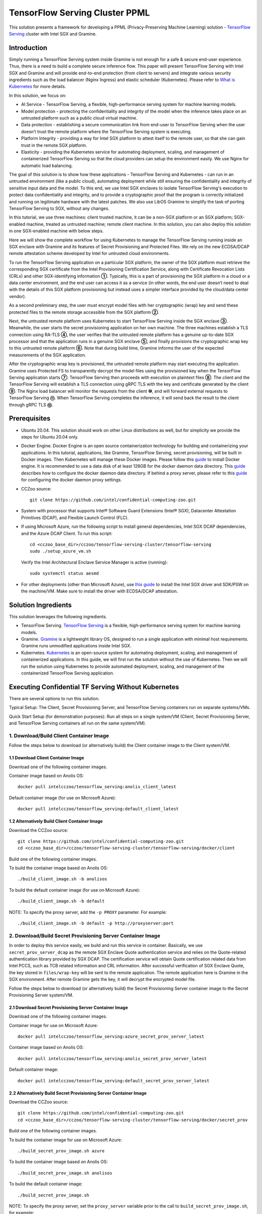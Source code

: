===============================
TensorFlow Serving Cluster PPML 
===============================

This solution presents a framework for developing a PPML (Privacy-Preserving
Machine Learning) solution - `TensorFlow Serving <https://www.tensorflow.org/tfx/guide/serving>`__
cluster with Intel SGX and Gramine.

Introduction
------------

Simply running a TensorFlow Serving system inside Gramine is not enough for a
safe & secure end-user experience. Thus, there is a need to build a complete
secure inference flow. This paper will present TensorFlow Serving with Intel
SGX and Gramine and will provide end-to-end protection (from client to servers)
and integrate various security ingredients such as the load balancer (Nginx
Ingress) and elastic scheduler (Kubernetes). Please refer to `What is Kubernetes
<https://www.redhat.com/en/topics/containers/what-is-kubernetes>`__ for more
details.

.. image:: ./img/NGINX-Ingress-Controller.svg
   :target: ./img/NGINX-Ingress-Controller.svg
   :scale: 80 %
   :alt: Figure: Nginx Ingress controller

In this solution, we focus on:

- AI Service - TensorFlow Serving, a flexible, high-performance serving system
  for machine learning models.
- Model protection - protecting the confidentiality and integrity of the model
  when the inference takes place on an untrusted platform such as a public cloud
  virtual machine.
- Data protection - establishing a secure communication link from end-user to
  TensorFlow Serving when the user doesn’t trust the remote platform where the
  TensorFlow Serving system is executing.
- Platform Integrity - providing a way for Intel SGX platform to attest itself
  to the remote user, so that she can gain trust in the remote SGX platform.
- Elasticity - providing the Kubernetes service for automating deployment,
  scaling, and management of containerized TensorFlow Serving so that the cloud
  providers can setup the environment easily. We use Nginx for automatic load
  balancing.

The goal of this solution is to show how these applications - TensorFlow Serving
and Kubernetes - can run in an untrusted environment (like a public cloud),
automating deployment while still ensuring the confidentiality and integrity of
sensitive input data and the model. To this end, we use Intel SGX enclaves to
isolate TensorFlow Serving's execution to protect data confidentiality and
integrity, and to provide a cryptographic proof that the program is correctly
initialized and running on legitimate hardware with the latest patches. We also
use LibOS Gramine to simplify the task of porting TensorFlow Serving to SGX, without
any changes.

.. image:: ./img/Gramine_TF_Serving_Flow.svg
   :target: ./img/Gramine_TF_Serving_Flow.svg
   :alt: Figure: TensorFlow Serving Flow

In this tutorial, we use three machines: client trusted machine, it can be a non-SGX
platform or an SGX platform; SGX-enabled machine, treated as untrusted machine;
remote client machine. In this solution, you can also deploy this solution in one SGX-enabled machine
with below steps.

Here we will show the complete workflow for using Kubernetes to manage the
TensorFlow Serving running inside an SGX enclave with Gramine and its features
of Secret Provisioning and Protected Files.
We rely on the new ECDSA/DCAP remote attestation scheme developed by Intel for
untrusted cloud environments.

To run the TensorFlow Serving application on a particular SGX platform, the owner
of the SGX platform must retrieve the corresponding SGX certificate from the Intel
Provisioning Certification Service, along with Certificate Revocation Lists (CRLs)
and other SGX-identifying information **①**. Typically, this is a part of provisioning
the SGX platform in a cloud or a data center environment, and the end user can
access it as a service (in other words, the end user doesn’t need to deal with
the details of this SGX platform provisioning but instead uses a simpler interface
provided by the cloud/data center vendor).

As a second preliminary step, the user must encrypt model files with her cryptographic
(wrap) key and send these protected files to the remote storage accessible from
the SGX platform **②**.

Next, the untrusted remote platform uses Kubernetes to start TensorFlow Serving
inside the SGX enclave **③**. Meanwhile, the user starts the secret provisioning
application on her own machine. The three machines establish a TLS connection using
RA-TLS **④**, the user verifies that the untrusted remote platform has a genuine
up-to-date SGX processor and that the application runs in a genuine SGX enclave
**⑤**, and finally provisions the cryptographic wrap key to this untrusted remote
platform **⑥**. Note that during build time, Gramine informs the user of the
expected measurements of the SGX application.

After the cryptographic wrap key is provisioned, the untrusted remote platform may
start executing the application. Gramine uses Protected FS to transparently
decrypt the model files using the provisioned key when the TensorFlow Serving
application starts **⑦**. TensorFlow Serving then proceeds with execution on
plaintext files **⑧**. The client and the TensorFlow Serving will establish a
TLS connection using gRPC TLS with the key and certificate generated by the
client **⑨**. The Nginx load balancer will monitor the requests from the client
**⑩**, and will forward external requests to TensorFlow Serving **⑪**.
When TensorFlow Serving completes the inference, it will send back the result to
the client through gRPC TLS **⑫**.

Prerequisites
-------------

- Ubuntu 20.04. This solution should work on other Linux distributions as well,
  but for simplicity we provide the steps for Ubuntu 20.04 only.

- Docker Engine. Docker Engine is an open source containerization technology for
  building and containerizing your applications. In this tutorial, applications,
  like Gramine, TensorFlow Serving, secret provisioning, will be built in Docker
  images. Then Kubernetes will manage these Docker images.
  Please follow this `guide <https://docs.docker.com/engine/install/ubuntu/#install-using-the-convenience-script>`__
  to install Docker engine. It is recommended to use a data disk of at least 128GB for the docker daemon data directory. This `guide <https://docs.docker.com/config/daemon/#daemon-data-directory>`_ describes how to configure the docker daemon data directory. If behind a proxy server, please refer to this `guide <https://docs.docker.com/config/daemon/systemd/>`_ for configuring the docker daemon proxy settings.

- CCZoo source::

   git clone https://github.com/intel/confidential-computing-zoo.git
   
- System with processor that supports Intel® Software Guard Extensions (Intel® SGX), Datacenter Attestation Primitives (DCAP), and Flexible Launch Control (FLC).

- If using Microsoft Azure, run the following script to install general dependencies, Intel SGX DCAP dependencies, and the Azure DCAP Client. To run this script::

   cd <cczoo_base_dir>/cczoo/tensorflow-serving-cluster/tensorflow-serving
   sudo ./setup_azure_vm.sh

  Verify the Intel Architectural Enclave Service Manager is active (running)::
  
   sudo systemctl status aesmd

- For other deployments (other than Microsoft Azure), use `this guide <https://download.01.org/intel-sgx/sgx-linux/2.10/docs/Intel_SGX_Installation_Guide_Linux_2.10_Open_Source.pdf>`__
  to install the Intel SGX driver and SDK/PSW on the machine/VM. Make sure to install the driver
  with ECDSA/DCAP attestation.
  

Solution Ingredients
--------------------
This solution leverages the following ingredients.

- TensorFlow Serving. `TensorFlow Serving <https://www.TensorFlow.org/tfx/guide/serving>`__
  is a flexible, high-performance serving system for machine learning models.
- Gramine. `Gramine <https://gramine.readthedocs.io>`__ is a lightweight library OS, designed to run a single application with minimal host requirements. Gramine runs unmodified applications inside Intel SGX.
- Kubernetes. `Kubernetes <https://kubernetes.io/docs/concepts/overview/what-is-kubernetes/>`__
  is an open-source system for automating deployment, scaling, and management of
  containerized applications. In this guide, we will first run the solution without the use of Kubernetes. Then we will run the solution using Kubernetes to provide automated deployment, scaling, and management of the containerized TensorFlow Serving application.

.. _without_k8s:
Executing Confidential TF Serving Without Kubernetes
----------------------------------------------------
There are several options to run this solution.

Typical Setup: The Client, Secret Provisioning Server, and TensorFlow Serving containers run on separate systems/VMs.

Quick Start Setup (for demonstration purposes): Run all steps on a single system/VM (Client, Secret Provisioning Server, and TensorFlow Serving containers all run on the same system/VM).

1. Download/Build Client Container Image
~~~~~~~~~~~~~~~~~~~~~~~~~~~~~~~~~~~~~~~~
Follow the steps below to download (or alternatively build) the Client container image to the Client system/VM.

1.1 Download Client Container Image
^^^^^^^^^^^^^^^^^^^^^^^^^^^^^^^^^^^
Download one of the following container images.

Container image based on Anolis OS::

   docker pull intelcczoo/tensorflow_serving:anolis_client_latest

Default container image (for use on Microsoft Azure)::

   docker pull intelcczoo/tensorflow_serving:default_client_latest


1.2 Alternatively Build Client Container Image
^^^^^^^^^^^^^^^^^^^^^^^^^^^^^^^^^^^^^^^^^^^^^^
Download the CCZoo source::

    git clone https://github.com/intel/confidential-computing-zoo.git
    cd <cczoo_base_dir>/cczoo/tensorflow-serving-cluster/tensorflow-serving/docker/client

Build one of the following container images.

To build the container image based on Anolis OS::

    ./build_client_image.sh -b anolisos

To build the default container image (for use on Microsoft Azure)::

    ./build_client_image.sh -b default

NOTE: To specify the proxy server, add the ``-p PROXY`` parameter. For example::

    ./build_client_image.sh -b default -p http://proxyserver:port


2. Download/Build Secret Provisioning Server Container Image
~~~~~~~~~~~~~~~~~~~~~~~~~~~~~~~~~~~~~~~~~~~~~~~~~~~~~~~~~~~~
In order to deploy this service easily, we build and run this service in container.
Basically, we use ``secret_prov_server_dcap`` as the remote SGX Enclave Quote
authentication service and relies on the Quote-related authentication library
provided by SGX DCAP. The certification service will obtain Quote certification
related data from Intel PCCS, such as TCB related information and CRL information.
After successful verification of SGX Enclave Quote, the key stored in ``files/wrap-key``
will be sent to the remote application.
The remote application here is Gramine in the SGX environment.
After remote Gramine gets the key, it will decrypt the encrypted model file.

Follow the steps below to download (or alternatively build) the Secret Provisioning Server container image to the Secret Provisioning Server system/VM.

2.1 Download Secret Provisioning Server Container Image
^^^^^^^^^^^^^^^^^^^^^^^^^^^^^^^^^^^^^^^^^^^^^^^^^^^^^^^
Download one of the following container images.

Container image for use on Microsoft Azure::

   docker pull intelcczoo/tensorflow_serving:azure_secret_prov_server_latest
      
Container image based on Anolis OS::

   docker pull intelcczoo/tensorflow_serving:anolis_secret_prov_server_latest

Default container image::

   docker pull intelcczoo/tensorflow_serving:default_secret_prov_server_latest


2.2 Alternatively Build Secret Provisioning Server Container Image
^^^^^^^^^^^^^^^^^^^^^^^^^^^^^^^^^^^^^^^^^^^^^^^^^^^^^^^^^^^^^^^^^^
Download the CCZoo source::

   git clone https://github.com/intel/confidential-computing-zoo.git
   cd <cczoo_base_dir>/cczoo/tensorflow-serving-cluster/tensorflow-serving/docker/secret_prov

Build one of the following container images.

To build the container image for use on Microsoft Azure::

   ./build_secret_prov_image.sh azure
   
To build the container image based on Anolis OS::

   ./build_secret_prov_image.sh anolisos

To build the default container image::

   ./build_secret_prov_image.sh

NOTE: To specify the proxy server, set the ``proxy_server`` variable prior to the call to ``build_secret_prov_image.sh``, for example::

   proxy_server="http://proxyserver:port" ./build_secret_prov_image.sh


3. Download/Build TensorFlow Serving Container Image
~~~~~~~~~~~~~~~~~~~~~~~~~~~~~~~~~~~~~~~~~~~~~~~~~~~~
Follow the steps below to download (or alternatively build) the TensorFlow Serving container image to the TensorFlow Serving system/VM.

3.1 Download TensorFlow Serving Container Image
^^^^^^^^^^^^^^^^^^^^^^^^^^^^^^^^^^^^^^^^^^^^^^^
Download one of the following container images.

Container image for use on Microsoft Azure::

   docker pull intelcczoo/tensorflow_serving:azure_tensorflow_serving_latest
      
Container image based on Anolis OS::

   docker pull intelcczoo/tensorflow_serving:anolis_tensorflow_serving_latest

Default container image::

   docker pull intelcczoo/tensorflow_serving:default_tensorflow_serving_latest


3.2 Alternatively Build TensorFlow Serving Container Image
^^^^^^^^^^^^^^^^^^^^^^^^^^^^^^^^^^^^^^^^^^^^^^^^^^^^^^^^^^
Download the CCZoo source::

   git clone https://github.com/intel/confidential-computing-zoo.git
   cd <cczoo_base_dir>/cczoo/tensorflow-serving-cluster/tensorflow-serving/docker/tf_serving
   
To build the container image for use on Microsoft Azure::
   
   ./build_gramine_tf_serving_image.sh azure
      
To build the container image based on Anolis OS::

   ./build_gramine_tf_serving_image.sh anolisos

To build the default container image::

   ./build_gramine_tf_serving_image.sh

NOTE: To specify the proxy server, set the ``proxy_server`` variable prior to the call to ``build_gramine_tf_serving_image.sh``, for example::

   proxy_server="http://proxyserver:port" ./build_gramine_tf_serving_image.sh


3.2.1 TensorFlow Serving Container Build Explained
^^^^^^^^^^^^^^^^^^^^^^^^^^^^^^^^^^^^^^^^^^^^^^^^^^
This section describes what is included in the TensorFlow Serving container build. Note that no specific customizations are required to build the reference TensorFlow Serving container.  

The gramine_tf_serving dockerfile includes the following install items:

- Install basic dependencies for source code build.
- Install TensorFlow Serving.
- Install LibOS - Gramine.
- Copy files from host to built container.

The files copied from host to container include:

- Makefile. Used to compile TensorFlow with Gramine.
- sgx_default_qcnl.conf. If needed, replace the PCCS url provided by the public cloud service being used.
- tf_serving_entrypoint.sh. The script that is executed when container is started.
- tensorflow_model_server.manifest.template. The TensorFlow Serving configuration template used by Gramine.

Gramine supports SGX RA-TLS function, it can be enabled by configuration parameters in the Gramine template file::

   sgx.remote_attestation = true
   loader.env.LD_PRELOAD = "libsecret_prov_attest.so"
   loader.env.SECRET_PROVISION_CONSTRUCTOR = "1"
   loader.env.SECRET_PROVISION_SET_KEY = "default"
   loader.env.SECRET_PROVISION_CA_CHAIN_PATH = "ssl/ca.crt"
   loader.env.SECRET_PROVISION_SERVERS = "attestation.service.com:4433"
   sgx.trusted_files = [
     ...
     "file:libsecret_prov_attest.so",
     "file:ssl/ca.crt",
     ...
   ]

``SECRET_PROVISION_CONSTRUCTOR`` is set to true to initialize the RA-TLS session and retrieve the secret before the application starts.

``SECRET_PROVISION_SET_KEY`` is the name of the key that will be provisioned into the Gramine enclave as the secret.

``SECRET_PROVISION_CA_CHAIN_PATH`` is the path to the CA chain of certificates to verify the server.

``SECRET_PROVISION_SERVERS`` is the server names with ports to connect to for secret provisioning.

The Gramine template file contains parameters to allow for mounting files that are encrypted on disk and transparently decrypted when accessed by Gramine or by application running inside Gramine::

  fs.mounts = [
    ...
    { path = "/models/resnet50-v15-fp32/1/saved_model.pb", uri = "file:models/resnet50-v15-fp32/1/saved_model.pb", type = "encrypted" },
    { path = "/ssl.cfg", uri = "file:ssl.cfg", type = "encrypted" }
    ...
  ]

For more syntax used in the manifest template, please refer to `Gramine Manifest syntax <https://github.com/gramineproject/gramine/blob/master/Documentation/manifest-syntax.rst>`__.


4. Obtain the TensorFlow Serving Container SGX Measurements
~~~~~~~~~~~~~~~~~~~~~~~~~~~~~~~~~~~~~~~~~~~~~~~~~~~~~~~~~~~
The TensorFlow Serving container SGX measurements are used by the Secret Provisioning Server container to verify the TensorFlow Serving enclave identity (mr_enclave) and signing identity (mr_signer).

On the system with an already built TensorFlow Serving container image, get the image ID, then use the script as described below to retrieve the mr_enclave and mr_signer values::

   $ cd <cczoo_base_dir>/cczoo/tensorflow-serving-cluster/tensorflow-serving/docker/tf_serving
   $ docker images
   $ ./get_image_enclave_mr.sh <gramine_tf_serving_image_id>
    mr_enclave:  39b02dbf3cd6d6c68eb227a5da019c3721162085116a614ab4be0d1f81199d8f
    mr_signer:   ae483edd52e38b2ef67f3962b75ad47f987db8d3a42d0cd1ca7b6ee4c7035a6e
    isv_prod_id: 0
    isv_svn:     0


5. Update Expected TF Serving Container SGX Measurements for the Secret Provisioning Server
~~~~~~~~~~~~~~~~~~~~~~~~~~~~~~~~~~~~~~~~~~~~~~~~~~~~~~~~~~~~~~~~~~~~~~~~~~~~~~~~~~~~~~~~~~~
On the Secret Provisioning Server system/VM, modify ``<cczoo_base_dir>/cczoo/tensorflow-serving-cluster/tensorflow-serving/docker/secret_prov/patches/secret_prov_pf/ra_config.json`` with the TensorFlow Serving container measurements from the previous section. Do not copy and paste the following example values. Use the actual mr_enclave values from your TensorFlow Serving container(s). To support multiple TensorFlow Serving containers, the measurements for each container must be added as separate items in the "mrs" array::

   {
       "verify_mr_enclave" : "on",
       "verify_mr_signer" : "on",
       "verify_isv_prod_id" : "on",
       "verify_isv_svn" : "on",
       "mrs": [
           {
               "mr_enclave" : "39b02dbf3cd6d6c68eb227a5da019c3721162085116a614ab4be0d1f81199d8f",
               "mr_signer" : "ae483edd52e38b2ef67f3962b75ad47f987db8d3a42d0cd1ca7b6ee4c7035a6e",
               "isv_prod_id" : "0",
               "isv_svn" : "0"
           }
       ]
   }


6. Run Secret Provisioning Server Container
~~~~~~~~~~~~~~~~~~~~~~~~~~~~~~~~~~~~~~~~~~~

Run the Secret Provisioning Server container.

Change directories::

   cd <cczoo_base_dir>/cczoo/tensorflow-serving-cluster/tensorflow-serving/docker/secret_prov

For use on Microsoft Azure (making sure to specify the ``azure``-specific container tag)::
  
   ./run_secret_prov.sh -i tensorflow_serving:<azure_secret_prov_server_tag> -r <absolute path to patches/secret_prov_pf/ra_config.json> -b https://sharedcus.cus.attest.azure.net
   
For Anolis OS deployments (making sure to specify the ``anolis``-specific container tag)::

   ./run_secret_prov.sh -i tensorflow_serving:<anolis_secret_prov_server_tag> -r <absolute path to patches/secret_prov_pf/ra_config.json> -a pccs.service.com:ip_addr

For other cloud deployments (making sure to specify the ``default``-specific container tag)::

   ./run_secret_prov.sh -i tensorflow_serving:<default_secret_prov_server_tag> -r <absolute path to patches/secret_prov_pf/ra_config.json> -a pccs.service.com:ip_addr

*Note*:
   1. ``ip_addr`` is the host machine where your PCCS service is installed.
   2. ``secret provisioning server`` will start port ``4433`` and monitor request. Under public cloud instance, please make sure the port ``4433`` is enabled to access.
   3. Under cloud SGX environment (except for Microsoft Azure), if CSP provides their own PCCS server, please replace the PCCS URL in ``sgx_default_qcnl.conf`` with the one provided by CSP. You can start the secret provisioning server::
      
      ./run_secret_prov.sh -i tensorflow_serving:<secret_prov_server_tag> -r <absolute path to patches/secret_prov_pf/ra_config.json> 

To check the Secret Provisioning Server logs::

   docker ps -a
   docker logs <secret_prov_server_container_id>

Get the Secret Provisioning Server container's IP address, which will be used when starting the TensorFlow Serving service in a later step::

   docker ps -a
   docker inspect -f '{{range .NetworkSettings.Networks}}{{.IPAddress}}{{end}}' <secret_prov_server_container_id>
   

7. Prepare ML Model and SSL/TLS Certificates
~~~~~~~~~~~~~~~~~~~~~~~~~~~~~~~~~~~~~~~~~~~~
The steps in this section can be performed on any system. The encrypted model is copied to the TensorFlow Serving system/VM.

7.1 Prepare Model
^^^^^^^^^^^^^^^^^^
We use ResNet50 model with FP32 precision for TensorFlow Serving to the inference.
First, use ``download_model.sh`` to download the pre-trained model file. It will
generate the directory ``models/resnet50-v15-fp32`` in current directory::

   cd <cczoo_base_dir>/cczoo/tensorflow-serving-cluster/tensorflow-serving/docker/client
   ./download_model.sh

The model file will be downloaded to ``models/resnet50-v15-fp32``. 
Then use ``model_graph_to_saved_model.py`` to convert the pre-trained model to SavedModel::

   pip3 install -r requirements.txt
   python3 ./model_graph_to_saved_model.py --import_path `pwd -P`/models/resnet50-v15-fp32/resnet50-v15-fp32.pb --export_dir  `pwd -P`/models/resnet50-v15-fp32 --model_version 1 --inputs input --outputs  predict

Confirm that the converted model file appears under::

   models/resnet50-v15-fp32/1/saved_model.pb

7.2 Create SSL/TLS Certificate
^^^^^^^^^^^^^^^^^^^^^^^^^^^^^^
We choose gRPC SSL/TLS and create the SSL/TLS Keys and certificates by setting
TensorFlow Serving domain name to establish a communication link between client
and TensorFlow Serving.

For ensuring security of the data being transferred between a client and server, SSL/TLS can be implemented with either two-way TLS authentication (mutual TLS authentication) or one-way TLS authentication.

Select either two-way SSL/TLS authentication or one-way SSL/TLS authentication.

To use two-way SSL/TLS authentication (server and client verify each other)::

      service_domain_name=grpc.tf-serving.service.com
      client_domain_name=client.tf-serving.service.com
      ./generate_twoway_ssl_config.sh ${service_domain_name} ${client_domain_name}

``generate_twoway_ssl_config.sh`` will generate the directory 
``ssl_configure`` which includes ``server/*.pem``, ``client/*.pem``, 
``ca_*.pem`` and ``ssl.cfg``.
``client/*.pem`` and ``ca_cert.pem`` will be used by the remote client 
and ``ssl.cfg`` will be used by TensorFlow Serving.

Alternatively, to use one-way SSL/TLS authentication (client verifies server)::

      service_domain_name=grpc.tf-serving.service.com
      ./generate_oneway_ssl_config.sh ${service_domain_name}

``generate_oneway_ssl_config.sh`` will generate the directory 
``ssl_configure`` which includes ``server/*.pem`` and ``ssl.cfg``.
``server/cert.pem`` will be used by the remote client and ``ssl.cfg`` 
will be used by TensorFlow Serving.

7.3 Encrypt Model and SSL/TLS Certificate
^^^^^^^^^^^^^^^^^^^^^^^^^^^^^^^^^^^^^^^^^
Starting from Intel SGX SDK v1.9, SGX SDK provides the function of secure file
I/O operations. This function is provided by a component of the SGX SDK called
Protect File System Library, which enables safely I/O operations in the Enclave.

It guarantees below items.

- Integrity of user data. All user data are read from disk and then decrypted with
  MAC (Message Authentication Code) verified to detect any data tampering.

- Matching of file name. When opening an existing file, the metadata of the to-be-opened
  file will be checked to ensure that the name of the file when created is the
  same as the name given to the open operation.

- Confidentiality of user data. All user data is encrypted and then written to
  disk to prevent any data leakage.

For more details, please refer to `Understanding SGX Protected File System <https://www.tatetian.io/2017/01/15/understanding-sgx-protected-file-system/?spm=a2c4g.11186623.0.0.31165b783zw77C>`__.

In our solution, we use a tool named ``gramine-sgx-pf-crypt`` provided by the LibOS
Gramine for secure file I/O operations based on the SGX SDK, which can be used to
encrypt and decrypt files. In the template configuration file provided by Gramine,
the configuration option "sgx.protected_files.file_mode=file_name" is given, which
specifies the files to be protected by encryption.

When TensorFlow Serving loads the model, the path to load the model is ``models/resnet50-v15-fp32/1/saved_model.pb``,
and the encryption key is located in ``files/wrap-key``. You can also customize the
128-bit password. According to the file path matching principle, the file path must
be consistent with the one used during encryption.

Encrypt the model file::

   mkdir -p plaintext/
   mv models/resnet50-v15-fp32/1/saved_model.pb plaintext/
   LD_LIBRARY_PATH=./libs ./gramine-sgx-pf-crypt encrypt -w files/wrap-key -i  plaintext/saved_model.pb -o  models/resnet50-v15-fp32/1/saved_model.pb
   tar -cvf models.tar models

Encrypt ssl.cfg::

      mkdir -p plaintext/
      mv ssl_configure/ssl.cfg plaintext/
      LD_LIBRARY_PATH=./libs ./gramine-sgx-pf-crypt encrypt -w files/wrap-key -i plaintext/ssl.cfg -o ssl.cfg
      mv ssl.cfg ssl_configure/
      tar -cvf ssl_configure.tar ssl_configure
      
For more information about ``gramine-sgx-pf-crypt``, please refer to `pf_crypt <https://github.com/gramineproject/gramine/tree/master/tools/sgx/pf_crypt>`__.


8. Run TensorFlow Serving w/ Gramine on SGX-enabled System
~~~~~~~~~~~~~~~~~~~~~~~~~~~~~~~~~~~~~~~~~~~~~~~~~~~~~~~~~~

8.1 Preparation
^^^^^^^^^^^^^^^
Copy the encrypted model and encrypted SSL/TLS certificate to the TensorFlow Serving SGX-enabled system/VM.

For example (if using the Quick Start Setup where all steps are run on a single system/VM)::

   cd <cczoo_base_dir>/cczoo/tensorflow-serving-cluster/tensorflow-serving/docker/tf_serving
   cp ../client/models.tar .
   cp ../client/ssl_configure.tar .
   tar -xvf models.tar
   tar -xvf ssl_configure.tar
   
8.2 Execute TensorFlow Serving w/ Gramine in SGX
^^^^^^^^^^^^^^^^^^^^^^^^^^^^^^^^^^^^^^^^^^^^^^^^

Change directories and copy ssl.cfg::

   cd <cczoo_base_dir>/cczoo/tensorflow-serving-cluster/tensorflow-serving/docker/tf_serving
   cp ssl_configure/ssl.cfg .

Run the TensorFlow Serving container, specifying the TensorFlow Serving container ID and the Secret Provisioning Server container IP address.

For deployments on Microsoft Azure::

    ./run_gramine_tf_serving.sh -i tensorflow_serving:<azure_tensorflow_serving_tag> -p 8500-8501 -m resnet50-v15-fp32 -s ssl.cfg -a attestation.service.com:<secret_prov_server_container_ip_addr> -b https://sharedcus.cus.attest.azure.net

For Anolisos cloud deployments::

    ./run_gramine_tf_serving.sh -i tensorflow_serving:<anolis_tensorflow_serving_tag> -p 8500-8501 -m resnet50-v15-fp32 -s ssl.cfg -a attestation.service.com:<secret_prov_server_container_ip_addr>

For other cloud deployments::

    ./run_gramine_tf_serving.sh -i tensorflow_serving:<default_tensorflow_serving_tag> -p 8500-8501 -m resnet50-v15-fp32 -s ssl.cfg -a attestation.service.com:<secret_prov_server_container_ip_addr>

*Note*:
   1. ``8500-8501`` are the ports created on (bound to) the host, you can change them if you need.
   2. ``secret_prov_server_container_ip_addr`` is the ip address of the container running the Secret Provisioning Server.

Check the TensorFlow Serving container logs::

   docker ps -a
   docker logs <tf_serving_container_id>

The TensorFlow Serving application is ready to service inference requests when the following log is output::

   [evhttp_server.cc : 245] NET_LOG: Entering the event loop ...


.. image:: ./img/TF_Serving.svg
   :target: ./img/TF_Serving.svg
   :scale: 50 %
   :alt: Figure: TensorFlow Serving

Get the container's IP address, which will be used when starting the Client container in the next step::

   docker ps -a
   docker inspect -f '{{range .NetworkSettings.Networks}}{{.IPAddress}}{{end}}' <tf_serving_container_id>


9. Run Client Container and Send Inference Request
~~~~~~~~~~~~~~~~~~~~~~~~~~~~~~~~~~~~~~~~~~~~~~~~~~

9.1 Preparation
^^^^^^^^^^^^^^^
If the SSL/TLS certificates were prepared on a system other than the Client system/VM, copy the certificates to the following directory on Client system/VM::

   <cczoo_base_dir>/cczoo/tensorflow-serving-cluster/tensorflow-serving/docker/client

Extract the certificates on the Client system/VM::
   
   cd <cczoo_base_dir>/cczoo/tensorflow-serving-cluster/tensorflow-serving/docker/client
   tar -xvf ssl_configure.tar
   
9.2 Run Client Container
^^^^^^^^^^^^^^^^^^^^^^^^
On the Client system/VM, change directories and run the Client container::

    cd <cczoo_base_dir>/cczoo/tensorflow-serving-cluster/tensorflow-serving/docker/client
    
    ./run_client.sh -s <SSLDIR> -t <IPADDR> -i <IMAGEID>
      -s SSLDIR      SSLDIR is the absolute path to the ssl_configure directory
      -t IPADDR      IPADDR is the TF serving service IP address
      -i IMAGEID     IMAGEID is the client docker image ID

``<IMAGEID>`` is the image ID of the container downloaded/built in section `1. Download/Build Client Container Image`_.


9.3 Send Remote Inference Request
^^^^^^^^^^^^^^^^^^^^^^^^^^^^^^^^^
From the Client container, send the remote inference request (which uses a dummy image)::

Select either two-way or one-way SSL/TLS authentication based on which was selected in section `7.2 Create SSL/TLS Certificate`_.

To use two-way SSL/TLS authentication::

   cd /client
   ./run_inference.sh twoway_ssl

To use one-way SSL/TLS authentication::

   cd /client
   ./run_inference.sh oneway_ssl
      
Observe the inference response output that begins with the following string::

      {'outputs': {'predict': {'dtype': 'DT_FLOAT', 'tensorShape':



Executing Confidential TF Serving With Kubernetes
--------------------------------------------------
In this section, we will setup Kubernetes on the SGX-enabled machine. Then we will use Kubernetes to start multiple TensorFlow Serving containers.

There are several options to run this solution.

Typical Setup: The Client container, Secret Provisioning Server container, and Kubernetes run on separate systems/VMs.

Quick Start Setup (for demonstration purposes): Run all steps on a single system/VM - Client container, Secret Provisioning Server container, and Kubernetes all run on the same system/VM.


1. Prerequisites
~~~~~~~~~~~~~~~~
First, complete all the steps from the section Executing Confidential TF Serving Without Kubernetes, as this solution reuses the container images and the machine/VM Intel SGX DCAP setup.


2. Preparation
~~~~~~~~~~~~~~
Stop and remove the client and tf-serving containers. Start the Secret Provisioning Server container if it isn't running::

    docker ps -a
    docker stop <client_container_id> <tf_serving_container_id>
    docker rm <client_container_id> <tf_serving_container_id>
    docker start <secret_prov_server_container_id>

Take note of the Secret Provisioning Server container's IP address, which will be used in a later step::

   docker ps -a
   docker inspect -f '{{range .NetworkSettings.Networks}}{{.IPAddress}}{{end}}' <secret_prov_server_container_id>
   

3. Setup Kubernetes
~~~~~~~~~~~~~~~~~~~
This section sets up Kubernetes on the SGX-enabled system/VM that will run the TensorFlow Serving container(s).

3.1 Install Kubernetes
^^^^^^^^^^^^^^^^^^^^^^

First, please make sure the system date/time on your machine is updated to the current date/time.

Refer to ``https://kubernetes.io/docs/setup/production-environment/`` or
use ``install_kubernetes.sh`` to install Kubernetes::

   cd <cczoo_base_dir>/cczoo/tensorflow-serving-cluster/kubernetes
   sudo ./install_kubernetes.sh

Create the control plane / master node::

   unset http_proxy && unset https_proxy
   swapoff -a && free -m
   sudo rm /etc/containerd/config.toml
   containerd config default | sudo tee /etc/containerd/config.toml
   sudo systemctl restart containerd
   sudo kubeadm init --v=5 --node-name=master-node --pod-network-cidr=10.244.0.0/16 --kubernetes-version=v1.27.1

   mkdir -p $HOME/.kube
   sudo cp -i /etc/kubernetes/admin.conf $HOME/.kube/config
   sudo chown $(id -u):$(id -g) $HOME/.kube/config


3.2 Setup Flannel in Kubernetes
^^^^^^^^^^^^^^^^^^^^^^^^^^^^^^^

Setup Flannel in Kubernetes.

Flannel is focused on networking and responsible for providing a layer 3 IPv4
network between multiple nodes in a cluster. Flannel does not control how
containers are networked to the host, only how the traffic is transported between
hosts.

Deploy the Flannel service::

   kubectl apply -f flannel/deploy.yaml

3.3 Setup Ingress-Nginx in Kubernetes
^^^^^^^^^^^^^^^^^^^^^^^^^^^^^^^^^^^^^^

Setup Ingress-Nginx in Kubernetes.
Please refer to the Introduction part for more information about Nginx.

Deploy the Nginx service::

   kubectl apply -f ingress-nginx/deploy-nodeport.yaml

3.4 Allow Scheduling On Node
^^^^^^^^^^^^^^^^^^^^^^^^^^^^

Allow pods to be scheduled on the node::

   kubectl taint nodes --all node-role.kubernetes.io/control-plane:NoSchedule-
   
3.5 Verify Node Status
^^^^^^^^^^^^^^^^^^^^^^

Get node info to verify that the node status is Ready::

   kubectl get node
   
3.6 Config Kubernetes cluster DNS
^^^^^^^^^^^^^^^^^^^^^^^^^^^^^^^^^

Configure the cluster DNS in Kubernetes so that all the TensorFlow
Serving pods can communicate with the Secret Provisioning Server::

   kubectl edit configmap -n kube-system coredns

The config file will open in an editor. Add the following ``hosts`` section above the ``prometheus`` line as shown below, replacing ``x.x.x.x`` with the Secret Provisioning Server container IP address::

    # new added
    hosts {
           x.x.x.x attestation.service.com
           fallthrough
       }
    # end

    prometheus :9153
    forward . /etc/resolv.conf {
              max_concurrent 1000
    }



3.7 Setup Docker Registry
^^^^^^^^^^^^^^^^^^^^^^^^^
Setup a local Docker registry to serve the TensorFlow Serving container image to the Kubernetes cluster.

Create the docker registry::

    docker run -d -p 5000:5000 --restart=always --name registry registry:2

List the docker images, and take note of the tag of the TensorFlow Serving container image::

    docker images

Create a new tag, replacing ``<tensorflow_serving_tag>`` with the tag of the TensorFlow Serving container image::

    tag=<tensorflow_serving_tag>
    docker tag tensorflow_serving:${tag} localhost:5000/tensorflow_serving:${tag}
    
Push the TensorFlow Serving container image to the local Docker registry::

    docker push localhost:5000/tensorflow_serving:${tag}

   
3.8 Start TensorFlow Serving Deployment
^^^^^^^^^^^^^^^^^^^^^^^^^^^^^^^^^^^^^^^
Let's take a look at the configuration for the elastic deployment of
TensorFlow Serving under the directory::

   <cczoo_base_dir>/cczoo/tensorflow-serving-cluster/tensorflow-serving/kubernetes

There are two Yaml files: ``deploy.yaml`` and ``ingress.yaml``.

Please refer to this `guide <https://kubernetes.io/docs/reference/generated/kubernetes-api/v1.27/#deployment-v1-apps>`__
for more information about the yaml parameters.

Customize ``deploy.yaml``, replacing ``<tensorflow_serving_tag>`` with the tag of your TensorFlow Serving container::

    containers:
    - name: gramine-tf-serving-container
      image: localhost:5000/tensorflow_serving:<tensorflow_serving_tag>
      imagePullPolicy: IfNotPresent

Customize ``deploy.yaml`` with the host absolute path to the models directory and the host absolute path to ``ssl.cfg``::     

     - name: model-path
       hostPath:
         path: <absolute_path_cczoo_base_dir>/cczoo/tensorflow-serving-cluster/tensorflow-serving/docker/tf_serving/models
          
     - name: ssl-path
       hostPath:
         path: <absolute_path_cczoo_base_dir/cczoo/tensorflow-serving-cluster/tensorflow-serving/docker/tf_serving/ssl_configure/ssl.cfg


``ingress.yaml`` mainly configures the networking options.
Use the default domain name as shown below, or use a custom domain name::

    rules:
      - host: grpc.tf-serving.service.com

Apply the two yaml files::

    cd <cczoo_base_dir>/cczoo/tensorflow-serving-cluster/tensorflow-serving/kubernetes
    kubectl apply -f deploy.yaml
    kubectl apply -f ingress.yaml

3.9 Verify TensorFlow Serving Deployment
^^^^^^^^^^^^^^^^^^^^^^^^^^^^^^^^^^^^^^^^^^^^^^^^^^
Verify one pod of the TensorFlow Serving container is running and that the service is ready::

    $ kubectl get pods -n gramine-tf-serving
    NAME                                             READY   STATUS    RESTARTS   AGE                         
    gramine-tf-serving-deployment-548f95f46d-rx4w2   1/1     Running   0          5m1s
    $ kubectl logs -n gramine-tf-serving gramine-tf-serving-deployment-548f95f46d-rx4w2

The TensorFlow Serving application is ready to service inference requests when the following log is output::

   [evhttp_server.cc : 245] NET_LOG: Entering the event loop ...


.. image:: ./img/TF_Serving.svg
   :target: ./img/TF_Serving.svg
   :scale: 50 %
   :alt: Figure: TensorFlow Serving


Check pod info if the pod is not running::

    kubectl describe pod -n gramine-tf-serving gramine-tf-serving-deployment-548f95f46d-rx4w2
    
Check the coredns setup if the TensorFlow Serving service is not ready. This can be caused when the TensorFlow Serving service is unable to obtain the wrap-key (used to decrypt the model file) from the Secret Provisioning Server container.


3.10 Scale the TensorFlow Serving Service
^^^^^^^^^^^^^^^^^^^^^^^^^^^^^^^^^^^^^^^^^^^^^^^^^^

Scale the TensorFlow Serving service to two replicas::

   kubectl scale -n gramine-tf-serving deployment.apps/gramine-tf-serving-deployment --replicas 2

This starts two TensorFlow Serving containers, each with its own TensorFlow Serving service running on its own SGX enclave.

Verify that two pods are now running. Also verify that the second pod of the TensorFlow Serving container is running and that the service is ready (look for the log ``Entering the event loop``)::

    $ kubectl get pods -n gramine-tf-serving
    NAME                                             READY   STATUS    RESTARTS   AGE
    gramine-tf-serving-deployment-548f95f46d-q4bcg   1/1     Running   0          2m28s
    gramine-tf-serving-deployment-548f95f46d-rx4w2   1/1     Running   0          4m10s
    $ kubectl logs -n gramine-tf-serving gramine-tf-serving-deployment-548f95f46d-q4bcg


4. Run Client Container and Send Inference Request
~~~~~~~~~~~~~~~~~~~~~~~~~~~~~~~~~~~~~~~~~~~~~~~~~~

4.1 Get IP Address of TensorFlow Serving Service
^^^^^^^^^^^^^^^^^^^^^^^^^^^^^^^^^^^^^^^^^^^^^^^^
Get the ``CLUSTER-IP`` of the load balanced TensorFlow Serving service::

    $ kubectl get service -n gramine-tf-serving                             
    NAME                         TYPE       CLUSTER-IP      EXTERNAL-IP   PORT(S)          AGE
    gramine-tf-serving-service   NodePort   10.108.27.161   <none>        8500:30500/TCP   13m


4.2 Run Client Container
^^^^^^^^^^^^^^^^^^^^^^^^
On the Client system/VM, change directories and run the Client container, where ``IPADDR`` is the ``CLUSTER-IP`` value::

    cd <cczoo_base_dir>/cczoo/tensorflow-serving-cluster/tensorflow-serving/docker/client
    
    ./run_client.sh -s <SSLDIR> -t <IPADDR> -i <IMAGEID>
      -s SSLDIR      SSLDIR is the absolute path to the ssl_configure directory
      -t IPADDR      IPADDR is the TF serving service IP address
      -i IMAGEID     IMAGEID is the client docker image ID

``<IMAGEID>`` is the image ID of the container downloaded/built in section `1. Download/Build Client Container Image`_.


4.3 Send Remote Inference Request
^^^^^^^^^^^^^^^^^^^^^^^^^^^^^^^^^
From the Client container, send the remote inference request (which uses a dummy image)::

Select either two-way or one-way SSL/TLS authentication based on which was selected in section `7.2 Create SSL/TLS Certificate`_.

To use two-way SSL/TLS authentication::

   cd /client
   ./run_inference.sh twoway_ssl

To use one-way SSL/TLS authentication::

   cd /client
   ./run_inference.sh oneway_ssl

Observe the inference response output that begins with the following string::

      {'outputs': {'predict': {'dtype': 'DT_FLOAT', 'tensorShape':



5. Cleaning Up
~~~~~~~~~~~~~~

To stop the TensorFlow Serving deployment::

   cd <cczoo_base_dir>/cczoo/tensorflow-serving-cluster/tensorflow-serving/kubernetes
   kubectl delete -f deploy.yaml


Cloud Deployment
----------------

``Notice:``
   1. Except for Microsoft Azure, please replace server link in ``sgx_default_qcnl.conf`` included in the dockerfile with public cloud PCCS server address.
   2. If you choose to run this solution in separated public cloud instance, please make sure the ports ``4433`` and ``8500-8501`` are enabled to access.


1. Alibaba Cloud
~~~~~~~~~~~~~~~~

`Aliyun ECS <https://help.aliyun.com/product/25365.html>`__ (Elastic Compute Service) is
an IaaS (Infrastructure as a Service) level cloud computing service provided by Alibaba
Cloud. It builds security-enhanced instance families ( `g7t, c7t, r7t <https://help.aliyun.com/document_detail/207734.html>`__ ) based on Intel® SGX
technology to provide a trusted and confidential environment with a higher security level.

The configuration of the ECS instance as blow:

- Instance Type  : `g7t <https://help.aliyun.com/document_detail/108490.htm#section-bew-6jv-c0k>`__.
- Instance Kernel: 4.19.91-24
- Instance OS    : Alibaba Cloud Linux 2.1903
- Instance Encrypted Memory: 32G
- Instance vCPU  : 16
- Instance SGX PCCS Server: `sgx-dcap-server.cn-hangzhou.aliyuncs.com <https://help.aliyun.com/document_detail/208095.html>`__

This solution is also published in Ali Cloud as the best practice - `Deploy TensorFlow Serving in Aliyun ECS security-enhanced instance <https://help.aliyun.com/document_detail/342755.html>`__.


2. Tencent Cloud
~~~~~~~~~~~~~~~~

Tencent Cloud Virtual Machine (CVM) provides one instance named `M6ce <https://cloud.tencent.com/document/product/213/11518#M6ce>`__,
which supports Intel® SGX encrypted computing technology.

The configuration of the M6ce instance as blow:

- Instance Type  : `M6ce.4XLARGE128 <https://cloud.tencent.com/document/product/213/11518#M6ce>`__.
- Instance Kernel: 5.4.119-19-0009.1
- Instance OS    : TencentOS Server 3.1
- Instance Encrypted Memory: 64G
- Instance vCPU  : 16
- Instance SGX PCCS Server: `sgx-dcap-server-tc.sh.tencent.cn <https://cloud.tencent.com/document/product/213/63353>`__


3. ByteDance Cloud
~~~~~~~~~~~~~~~~~~

ByteDance Cloud (Volcengine SGX Instances) provides the instance named `ebmg2t`,
which supports Intel® SGX encrypted computing technology.

The configuration of the ebmg2t instance as blow:

- Instance Type  : `ecs.ebmg2t.32xlarge`.
- Instance Kernel: kernel-5.15
- Instance OS    : ubuntu-20.04
- Instance Encrypted Memory: 256G
- Instance vCPU  : 16
- Instance SGX PCCS Server: `sgx-dcap-server.bytedance.com`.


4. Microsoft Azure
~~~~~~~~~~~~~~~~~~

Microsoft Azure `DCsv3-series <https://docs.microsoft.com/en-us/azure/virtual-machines/dcv3-series>`__ instances support Intel® SGX encrypted computing technology.

The following is the configuration of the DCsv3-series instance used:

- Instance Type  : Standard_DC16s_v3
- Instance Kernel: 5.15.0-1037-azure
- Instance OS    : Ubuntu Server 20.04 LTS - Gen2
- Instance Encrypted Memory: 64G
- Instance vCPU  : 16

Please refer to this `guide <cczoo_ppml_inference_azure.md>`_ for instructions on how to deploy this solution using Azure Kubernetes Service.

